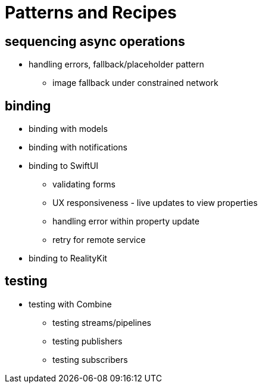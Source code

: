 [#patterns]
= Patterns and Recipes

== sequencing async operations

* handling errors, fallback/placeholder pattern
** image fallback under constrained network

== binding

* binding with models

* binding with notifications

* binding to SwiftUI
** validating forms
** UX responsiveness - live updates to view properties
** handling error within property update
** retry for remote service

* binding to RealityKit

== testing

* testing with Combine
** testing streams/pipelines
** testing publishers
** testing subscribers
